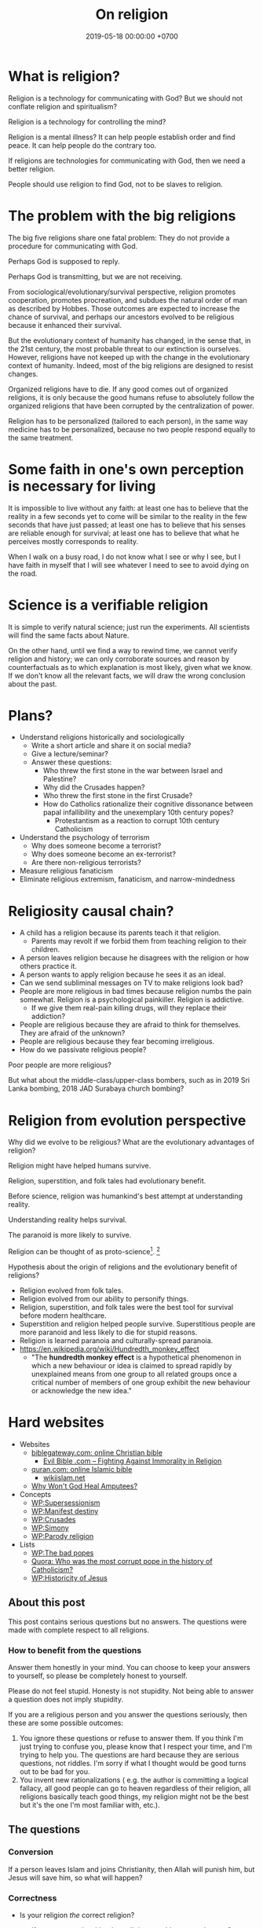 #+TITLE: On religion
#+DATE: 2019-05-18 00:00:00 +0700
#+PERMALINK: /religion.html
#+OPTIONS: ^:nil
* What is religion?
Religion is a technology for communicating with God?
But we should not conflate religion and spiritualism?

Religion is a technology for controlling the mind?

Religion is a mental illness?
It can help people establish order and find peace.
It can help people do the contrary too.

If religions are technologies for communicating with God, then we need a better religion.

People should use religion to find God, not to be slaves to religion.
* The problem with the big religions
The big five religions share one fatal problem:
They do not provide a procedure for communicating with God.

Perhaps God is supposed to reply.

Perhaps God is transmitting, but we are not receiving.

From sociological/evolutionary/survival perspective,
religion promotes cooperation, promotes procreation,
and subdues the natural order of man as described by Hobbes.
Those outcomes are expected to increase the chance of survival,
and perhaps our ancestors evolved to be religious because it enhanced their survival.

But the evolutionary context of humanity has changed,
in the sense that, in the 21st century, the most probable threat to our extinction is ourselves.
However, religions have not keeped up with the change in the evolutionary context of humanity.
Indeed, most of the big religions are designed to resist changes.

Organized religions have to die.
If any good comes out of organized religions,
it is only because the good humans refuse to absolutely follow the organized religions
that have been corrupted by the centralization of power.

Religion has to be personalized (tailored to each person),
in the same way medicine has to be personalized,
because no two people respond equally to the same treatment.
* Some faith in one's own perception is necessary for living
It is impossible to live without any faith:
at least one has to believe that the reality in a few seconds yet to come
will be similar to the reality in the few seconds that have just passed;
at least one has to believe that his senses are reliable enough for survival;
at least one has to believe that what he perceives mostly corresponds to reality.

When I walk on a busy road, I do not know what I see or why I see,
but I have faith in myself that I will see whatever I need to see to avoid dying on the road.
* Science is a verifiable religion
It is simple to verify natural science; just run the experiments.
All scientists will find the same facts about Nature.

On the other hand, until we find a way to rewind time, we cannot verify religion and history;
we can only corroborate sources and reason by counterfactuals as to which explanation is most likely, given what we know.
If we don't know all the relevant facts, we will draw the wrong conclusion about the past.
* Plans?
- Understand religions historically and sociologically
  - Write a short article and share it on social media?
  - Give a lecture/seminar?
  - Answer these questions:
    - Who threw the first stone in the war between Israel and Palestine?
    - Why did the Crusades happen?
    - Who threw the first stone in the first Crusade?
    - How do Catholics rationalize their cognitive dissonance between papal infallibility and the unexemplary 10th century popes?
      - Protestantism as a reaction to corrupt 10th century Catholicism
- Understand the psychology of terrorism
  - Why does someone become a terrorist?
  - Why does someone become an ex-terrorist?
  - Are there non-religious terrorists?
- Measure religious fanaticism
- Eliminate religious extremism, fanaticism, and narrow-mindedness
* Religiosity causal chain?
- A child has a religion because its parents teach it that religion.
  - Parents may revolt if we forbid them from teaching religion to their children.
- A person leaves religion because he disagrees with the religion or how others practice it.
- A person wants to apply religion because he sees it as an ideal.
- Can we send subliminal messages on TV to make religions look bad?
- People are more religious in bad times because religion numbs the pain somewhat. Religion is a psychological painkiller. Religion is addictive.
  - If we give them real-pain killing drugs, will they replace their addiction?
- People are religious because they are afraid to think for themselves. They are afraid of the unknown?
- People are religious because they fear becoming irreligious.
- How do we passivate religious people?

Poor people are more religious?

But what about the middle-class/upper-class bombers, such as in 2019 Sri Lanka bombing, 2018 JAD Surabaya church bombing?
* Religion from evolution perspective
Why did we evolve to be religious?
What are the evolutionary advantages of religion?

Religion might have helped humans survive.

Religion, superstition, and folk tales had evolutionary benefit.

Before science, religion was humankind's best attempt at understanding reality.

Understanding reality helps survival.

The paranoid is more likely to survive.

Religion can be thought of as proto-science[fn::https://en.wikipedia.org/wiki/Protoscience].
 [fn::https://www.quora.com/To-what-extent-is-religion-proto-science-and-science-neo-religion]

Hypothesis about the origin of religions and the evolutionary benefit of religions?
- Religion evolved from folk tales.
- Religion evolved from our ability to personify things.
- Religion, superstition, and folk tales were the best tool for survival before modern healthcare.
- Superstition and religion helped people survive.
  Superstitious people are more paranoid and less likely to die for stupid reasons.
- Religion is learned paranoia and culturally-spread paranoia.
- https://en.wikipedia.org/wiki/Hundredth_monkey_effect
  - "The *hundredth monkey effect* is a hypothetical phenomenon in which a new behaviour or idea
    is claimed to spread rapidly by unexplained means from one group to all related groups
    once a critical number of members of one group exhibit the new behaviour or acknowledge the new idea."
* Hard websites
- Websites
  - [[https://www.biblegateway.com/][biblegateway.com: online Christian bible]]
    - [[http://www.evilbible.com/][Evil Bible .com -- Fighting Against Immorality in Religion]]
  - [[https://quran.com/][quran.com: online Islamic bible]]
    - [[http://wikiislam.net/wiki/Main_Page][wikiislam.net]]
  - [[http://whywontgodhealamputees.com/][Why Won't God Heal Amputees?]]
- Concepts
  - [[https://en.wikipedia.org/wiki/Supersessionism][WP:Supersessionism]]
  - [[https://en.wikipedia.org/wiki/Manifest_destiny][WP:Manifest destiny]]
  - [[https://en.wikipedia.org/wiki/Crusades][WP:Crusades]]
  - [[https://en.wikipedia.org/wiki/Simony][WP:Simony]]
  - [[https://en.wikipedia.org/wiki/Parody_religion][WP:Parody religion]]
- Lists
  - [[https://en.wikipedia.org/wiki/The_Bad_Popes][WP:The bad popes]]
  - [[https://www.quora.com/Who-was-the-most-corrupt-pope-in-the-history-of-Catholicism][Quora: Who was the most corrupt pope in the history of Catholicism?]]
  - [[https://en.wikipedia.org/wiki/Historicity_of_Jesus][WP:Historicity of Jesus]]
** About this post
    :PROPERTIES:
    :CUSTOM_ID: about-this-post
    :END:

This post contains serious questions but no answers.
The questions were made with complete respect to all religions.

*** How to benefit from the questions
     :PROPERTIES:
     :CUSTOM_ID: how-to-benefit-from-the-questions
     :END:

Answer them honestly in your mind.
You can choose to keep your answers to yourself,
so please be completely honest to yourself.

Please do not feel stupid.
Honesty is not stupidity.
Not being able to answer a question does not imply stupidity.

If you are a religious person and you answer the questions seriously,
then these are some possible outcomes:

1. You ignore these questions or refuse to answer them.
   If you think I'm just trying to confuse you,
   please know that I respect your time,
   and I'm trying to help you.
   The questions are hard because they are serious questions, not riddles.
   I'm sorry if what I thought would be good turns out to be bad for you.
2. You invent new rationalizations
   (
   e.g. the author is committing a logical fallacy,
   all good people can go to heaven regardless of their religion,
   all religions basically teach good things,
   my religion might not be the best but it's the one I'm most familiar with,
   etc.).

** The questions
*** Conversion
     :PROPERTIES:
     :CUSTOM_ID: conversion
     :END:

If a person leaves Islam and joins Christianity,
then Allah will punish him, but Jesus will save him,
so what will happen?

*** Correctness
     :PROPERTIES:
     :CUSTOM_ID: correctness
     :END:

- Is your religion /the/ correct religion?

  - If yes, are people with other religions unable to go to heaven?

    - If no, why don't you try their religions?
      Aren't you going to heaven regardless of which one yours is?

  - If no, why do you still believe in something you know is wrong
    instead of looking for the correct one?

    - If you think all religions are correct, why don't you try other religions?
      Aren't you going to heaven regardless of which one yours is?
    - If you think there's no such thing as /the/ correct religion,
      why do you have any religion at all?
      Why would you believe in something you know is not correct?
      Why would you gamble your afterlife?

If all people with religion can go to heaven,
why not choose the religion that requires
the least effort to go to heaven?

*** Experiments
     :PROPERTIES:
     :CUSTOM_ID: experiments
     :END:

If parents did not teach their children any religion,
what would the religion of those children be?

** Closing
    :PROPERTIES:
    :CUSTOM_ID: closing
    :END:

Thank you for answering the questions.
I wish you all the best.

** Undigested
    :PROPERTIES:
    :CUSTOM_ID: undigested
    :END:

- How do we measure religion?

  - By number of believers over time?

- How do religion spread?
- Why do family members tend to have the same religion?

  - If children choose their own religions, will they believe it more?

- Classification of people by religiosity

  - internal (can't be seen by others)

    - by degree of belief

      - non-believer
      - believer

  - external (can be seen by others)

    - by level of practice

      - non-practicing
      - practicing

    - by spreading

      - non-spreading
      - spreading

        - by forcing their children to the same religion
        - by proselytizing

- [[https://www.ncbi.nlm.nih.gov/pmc/articles/PMC5602559/][Measuring Five Dimensions of Religiosity across Adolescence]]
- Attacking people's beliefs will activate their amygdala,
  resulting in fight-or-flight response?
- Every religion started out as something good.
  It civilized its community.
  However, after 1000 years, people got too attached to religion, and religion loses its benefits.

- To everyone, especially religious people:

  - Why do you let someone else decide what/how you should think?
** History of Islam?
Sayyid Ali Ashgar Razwy has written a free online book[fn::https://www.al-islam.org/restatement-history-islam-and-muslims-sayyid-ali-ashgar-razwy/]
about the history of Islam.
I need not write another one.
Some examples of his contents:
- "Contrary to popular notions, Arabia is not all a wilderness of sand."
- "One moment [the desert] may be deceptively benign and tranquil but the very next moment, it may become vicious, temperamental, menacing and treacherous like a turbulent ocean. "
- "Then came oil and everything changed.
  Saudi Arabia sold her first concession in 1923, and the first producing well was drilled in 1938.
  Within a few years, annual revenues from petroleum exceeded $1 million.
  The kingdom passed the $1 billion mark in 1970; the $100 billion mark in 1980."
- "Economically, the Jews were the leaders of Arabia.
  They were the owners of the best arable lands in Hijaz, and they were the best farmers in the country.
  They were also the entrepreneurs of such industries as existed in Arabia in those days, and they enjoyed a monopoly of the armaments industry."

/Islam civilized Arabia./
Before Islam, Arabia was a dangerous place to live.

- [[https://www.youtube.com/watch?v=BvkBlpfbFJM][Islam destroyed its own "Golden Age" - Neil deGrasse Tyson & Steven Weinberg - YouTube]]
  - There was Islamic Golden Age, but it ended tragically.
    - Are the Gulf Nations allergic to science?
    - What is the Muslim Brotherhood's idea of education?
  - [[https://en.wikipedia.org/wiki/Al-Ghazali][WP:Al-Ghazali]] has a role in the downfall.
  - [[https://en.wikipedia.org/wiki/Islamic_Golden_Age][Islamic Golden Age - Wikipedia]]
- [[https://www.meforum.org/articles/other/why-does-the-muslim-world-lag-in-science][Why Does the Muslim World Lag in Science? | Middle East Forum]], too long
** A fiction of Ali and Bob
  :PROPERTIES:
  :CUSTOM_ID: a-fiction-of-ali-and-bob
  :END:

Ali is a good Muslim.
Bob is a good Christian.
They are good friends.

But then Ali reads [[http://quran.com/74/42-47][Quran 74:42-47]],
and Bob reads [[https://www.biblegateway.com/passage/?search=John+3%3A16-20&version=NIV][John 3:16-20]].

Each of them wants to go to their respective heaven,
and as good friends, each of them also wants the best for the other,
which is for the other to go to heaven,
but they aren't sure whose heaven:
Ali's holy book implies that Bob is going to the Islamic hell,
and Bob's holy book implies that Ali is going to the Christian hell.

They can't bear the dissonance, but don't want to live as enemies either,
and they don't want to assume that their friend is wrong,
for such assumption would justify their converting their friend,
and they think the other won't like any proselytizing,
because they don't like being proselytized themselves,
and they won't do unto others what they don't want others to do unto them.
They don't want to reduce their friendship into mere tolerance;
thus they throw away their holy books and religions,
and they stay good friends until their death,
while still believing in a higher power.

*** Postscript
   :PROPERTIES:
   :CUSTOM_ID: postscript
   :END:

This is not the
argument from inconsistent revelations
(also known as the aptly named 'the problem of avoiding the wrong hell').
This story is about humanity, not gods.
** Religions in 2018
- https://www.theverge.com/2018/10/24/18018446/follow-jc-go-pokemon-go-clone-vatican
** Is there an advanced Islamic country?
https://www.google.co.id/amp/s/www.forbes.com/sites/quora/2013/01/08/why-have-the-islamic-countries-failed-to-develop-even-with-resources-like-oil-while-countries-with-no-resources-like-switzerland-have-flourished/amp/

Iran has nukes.
Nukes are advanced.
Is Iran not an advanced Islamic country?

TLDR: I don't have an answer.

What is an Islamic country?

We can classify countries into four categories:
- non-Islamic non-advanced country
- Islamic non-advanced country
- non-Islamic advanced country
- Islamic advanced country

What is an advanced country?

The problem is:
If there are enough religious extremists in a country,
then the whole country goes down.
The smart people die or move out, leaving only stupid people behind.
Stupid people beget more stupid people, deteriorating the country even faster.
People segregate themselves.

Forced democratization of a developing country only creates corrupt government.
For a government to be beneficial, the governed people must think critically.
The people of a developing country does not think critically.

Example of a developing country corrupted by forced democratization: Indonesia (and pretty much all developing countries).

Anyone who criticizes Islam risks death.
But one who rejects criticism is condemned to eternal backwardness.
If you are backward, you reject criticism.
If you reject criticism, you stay backward.
It's a vicious circle.
The only way out is waiting for backward people to die and be replaced with their children,
hopefully more open-minded and capable of critical thinking and introspection.
But the apple doesn't fall far from the tree.
The situation is extremely bleak.
We have billions of such people.

Immigrants tend to create parallel societies and don't integrate.

https://moralarc.org/why-islam-of-the-three-great-monotheistic-religions-one-did-not-go-through-enlightenment/
* Which religion has the best benefit-to-cost ratio?
I do not have the answer.

- There are 4200 religions.

  - [[https://en.wikipedia.org/wiki/List_of_religions_and_spiritual_traditions][WP:List]]

- 2018-05-26

  - We should choose the one with the highest return of investment.

    - The one with the least obligations but the most rewards.
    - Thus we should also make afterlife easier.
    - We should seek the one with the minimal rules, beliefs, rituals, commitments.
    - We have always been making life easier (by technology).

      - We should make afterlife easier too.

- [[https://www.quora.com/How-do-I-decide-which-religion-to-follow][Quora: How do I decide which religion to follow?]]

Here are some religions, ordered by personal benefit-obligation ratio, from the highest?

(Part of this was posted on https://www.reddit.com/r/indonesia/comments/6y5yvc/atheistagnostic_komodos_whatwhen_was_your/dmlscxr/)

For every pair of religions R1 and R2, there is always a sentence S such that S is true in R1 but S is not true in R2.
Therefore, it cannot be the case that both R1 and R2 are true.
Sometimes a religion is not even consistent.
A religion R is inconsistent iff there is a sentence S such that both S and the negation of S is in R.
[[https://www.google.com/search?source=hp&q=how+many+religions][There are 4200 religions.]]
They cannot all be true.
At most only one of them can be true.
It can also be the case that all of them are not true.

- (Feel free to contribute other religions.)
- Discordianism
- Zoroastrianism?
- [[https://en.wikipedia.org/wiki/Bah%C3%A1%27%C3%AD_Faith][WP: Bahá'í Faith]]
- Hinduism
- Buddhism (is Buddhism a religion?)
- Christianity:
  - believe in Jesus
  - Protestantism:
  - Lutheranism:
    - sola scriptura
    - sola fide
    - sola gratia
  - Catholicism:
    - believe in the Holy Trinity (Father, Son, and Holy Spirit)
    - Roman Catholicism:
    - Orthodox Catholicism:
- Islam (Sunni)
  - believe in Allah
  - believe in Muhammad
  - 5 prayers a day, with specific gestures
  - on Friday, the 2nd prayer is in a congregation in a mosque
  - dietary laws
    - can't eat pork
    - can't drink alcohol
- Judaism
  - dietary laws
    - can't eat pork
    - can't drink alcohol
    - can't eat meat and dairy in one meal
- Scientology
  - costs a lot of money?
- [[https://en.wikipedia.org/wiki/Heaven][WP: Heaven]]
- [[https://en.wikipedia.org/wiki/Religion][WP: Religion]]
- [[https://en.wikipedia.org/wiki/Comparative_religion][WP: Comparative religion]]
- [[https://en.wikipedia.org/wiki/Major_religious_groups][WP: Major religious groups]]
- [[https://sites.fas.harvard.edu/~pluralsm/affiliates/jainism/workshop/Worldrlgn.PDF][Pravin K. Shah: Comparison of Religions, Eastern and Western]]

Tal Peretz's "A Cost/Benefit Analysis of Religion's Effects in Society"[fn::https://www.academia.edu/31439019/A_Cost_Benefit_Analysis_of_Religions_Effects_in_Society]

Quora has an unanswered question.[fn::https://www.quora.com/If-all-religions-allow-us-to-reach-heaven-what-is-the-easiest-religion-to-practice-to-get-into-heaven]
* Does it matter when a religion was created?
Christianity was created in the 1st century.
Islam was created in the 7th century.
Discordianism was created in the 20th century.
Does it matter when a religion was created?
Does a religion take time to be a religion?
Why must a religion's founder die before the religion becomes widespread?

The second generation does not directly experience the creation of the religion.
They only have the stories told by the first generation.
The third generation is even further removed.
* <2019-11-03> On a mind trick for ignoring barking dogs; also on pain and suffering, cigarettes, self-sabotage, Buddhism, nihilism, calmness, love, and apathy
<2019-11-03>
Background:
A neighbor of mine has three dogs, but apparently she doesn't train them, so,
one of them, a light-brown Labrador retriever, routinely barks through the night, from 10pm to 3am.

Then it dawned on me:
Perhaps the Universe sent me such an incompetent neighbor to teach me a life lesson.

I learned a mind trick:
I pretend that the barking is something like wind and rain,
common natural phenomena that we often ignore.
Now, whenever that dog barks, I automatically think, "Oh, it's raining,"
and continue doing whatever I have been doing.

I still suffer the barking, but I no longer suffer /from/ the barking.

Buddha teaches that pain does not always necessarily cause suffering.

The following equation is attributed to Shinzen Young,
but I believe that it also has been and will be independently rediscovered by many other thinkers as well:

Suffering = Pain × Resistance (our desire to eliminate the pain)

Here is an example of two polar opposites:

The burning monk feels much pain but little suffering.

An insatiable person feels little pain but much suffering.

However, it's hard for me to use this mind trick for cigarette smoke,
because I hate the smell of cigarette smoke so much that it's hard for me to ignore it, because,
for me, it is the smell of smokers' hurting themselves,
smokers' hurting others, and companies' profiting from hurting people.

Cigarette smoke is the smell of humanity's self-sabotaging itself.

But why stop the mind trick at barking dogs and cigarette smokes?

Why not pretend that /my entire life/ is something like wind and rain too?

There is a danger of taking this too far.
For example, it does not seem right to me that
one may witness a crime and ignore it because one sees it as something like wind and rain.
It does not seem right to me to always let everything just be.

If one takes this too far, one becomes a passive observer, a zombie.

Is Buddhism just nihilism with some bells and whistles?

How do we distinguish between calmness and apathy?

One way to prevent calmness from turning into apathy is love?
* <2019-11-03> On Jesus, fruits, Christianity, reincarnation, and imperialism
I think a follower of Jesus can go a long way with these things from the bible:

To judge prophets by their fruits[fn::<2019-11-03> https://en.wikipedia.org/wiki/The_Tree_and_its_Fruits].
I think this means to judge them by what they do, not by what they say.
I think "prophets" includes Jesus himself, so I think we should judge Jesus by this same standard:
What are his fruits?

Are these his fruits?

<2019-11-03> https://en.wikipedia.org/wiki/Fruit_of_the_Holy_Spirit

Did Jesus ever claim that he was God?
If not, who invented the divinity of Jesus, and when?
Long after Jesus died?
 [fn::<2019-11-08> https://www.npr.org/2014/04/07/300246095/if-jesus-never-called-himself-god-how-did-he-become-one]

Swett 1968 has the idea that Jesus can free us from reincarnation.[fn::<2019-11-03> http://www.bswett.com/1968-04Reincarnation101.html]

<2019-11-03> https://en.wikipedia.org/wiki/Criticism_of_Jesus

Christianity bears both good fruits and bad fruits,
although we can argue that Christianity is not Jesusism.
For example, some of the unsavory fruits of Christianity
are in the Middle Ages: European imperialism and corrupt popes.

I think it is plausible that, in the Middle Ages,
Christianity was used to justify for colonization.

This cannot be generalized to all Christians,
but I can imagine the Middle-Ages train of thought went like this:
"We must 'save' the savages from eternal damnation, by making them believe in Jesus.
Oh, while we're at it, why don't we take home some spices with us?
Oh, there's some gold there, let's take it home too!
Oh, those men look strong, we can use some of them to row our boats home!
Wait, we can make money from this!
Don't worry about the savages; they owe us their lives for our saving them from eternal damnation!"

<2019-11-03> https://en.wikipedia.org/wiki/Christianity_and_colonialism

Some colonizers were even brazen enough to demand reparation money from the victims!

<2019-11-03> https://en.wikipedia.org/wiki/External_debt_of_Haiti

<2019-11-03> https://historibersama.com/colonial-reparations/

It is as if your neighbor occupies your house, uninvited;
and then you ask him to leave, and he asks you to pay!

It is as if you steal someone's belonging and sells it back to him!
* <2019-11-08> After seeing the history of Christianity ...
After seeing the history of Christianity, I can still have faith in Jesus, but I cannot have any faith in Christianity;
there are so many possibilities that Jesus's teachings may have been corrupted.

How much of Christianity is Jesus's teachings,
and how much is other people's inferences (about the bible, Jesus, etc.)?

I hypothesize that the ecumenical councils might have been about compromises, not about seeking the truth.

I hypothesize that Roman Catholicism could grow so big because it piggybacked the power of the Roman Empire,
not because it was particularly good or true or sensical or virtuous or anything.

Jesus in the Gospel said that prophets may be judged by their fruits.
You can see and judge for yourself the fruits of Christianity.

Are inquisitions, colonialism, and imperialism some fruits of Christianity?
* <2019-10-31> On mathematics, God, and fixed points
Perhaps God is a fixed point, an \( x \) such that \( f(x) = x \), for some \( f \).
But what should such \( f \) be?

What if \( f = x \)?

One example function \( f \) that satisfies \( f(f) = f \) is
an identity function whose domain is the set of all functions,
because \( id_F(id_F) = id_F \).
But is \( id_F \) the only solution?
